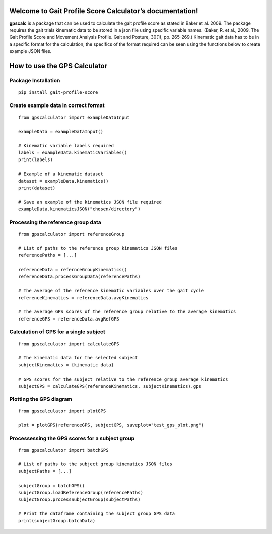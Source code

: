 Welcome to Gait Profile Score Calculator’s documentation!
=========================================================

**gpscalc** is a package that can be used to calculate the gait profile
score as stated in Baker et al. 2009. The package requires the gait
trials kinematic data to be stored in a json file using specific
variable names. (Baker, R. et al., 2009. The Gait Profile Score and
Movement Analysis Profile. Gait and Posture, 30(1), pp. 265-269.)
Kinematic gait data has to be in a specific format for the calculation,
the specifics of the format required can be seen using the functions
below to create example JSON files.

How to use the GPS Calculator
=============================
Package Installation
--------------------

::

    pip install gait-profile-score

Create example data in correct format
---------------------------------------

::

    from gpscalculator import exampleDataInput

    exampleData = exampleDataInput()

    # Kinematic variable labels required
    labels = exampleData.kinematicVariables()
    print(labels)

    # Example of a kinematic dataset
    dataset = exampleData.kinematics()
    print(dataset)
    
    # Save an example of the kinematics JSON file required
    exampleData.kinematicsJSON("chosen/directory")

Processing the reference group data
-----------------------------------

::

    from gpscalculator import referenceGroup

    # List of paths to the reference group kinematics JSON files
    referencePaths = [...]

    referenceData = refernceGroupKinematics()
    referenceData.processGroupData(referencePaths)

    # The average of the reference kinematic variables over the gait cycle
    referenceKinematics = referenceData.avgKinematics

    # The average GPS scores of the reference group relative to the average kinematics
    referenceGPS = referenceData.avgRefGPS

Calculation of GPS for a single subject
---------------------------------------

::

    from gpscalculator import calculateGPS

    # The kinematic data for the selected subject
    subjectKinematics = {kinematic data}

    # GPS scores for the subject relative to the reference group average kinematics
    subjectGPS = calculateGPS(referenceKinematics, subjectKinematics).gps

Plotting the GPS diagram
------------------------

::

    from gpscalculator import plotGPS

    plot = plotGPS(referenceGPS, subjectGPS, saveplot="test_gps_plot.png")

Processessing the GPS scores for a subject group
------------------------------------------------

::

    from gpscalculator import batchGPS

    # List of paths to the subject group kinematics JSON files
    subjectPaths = [...]

    subjectGroup = batchGPS()
    subjectGroup.loadReferenceGroup(referencePaths)
    subjectGroup.processSubjectGroup(subjectPaths)

    # Print the dataframe containing the subject group GPS data
    print(subjectGroup.batchData)

